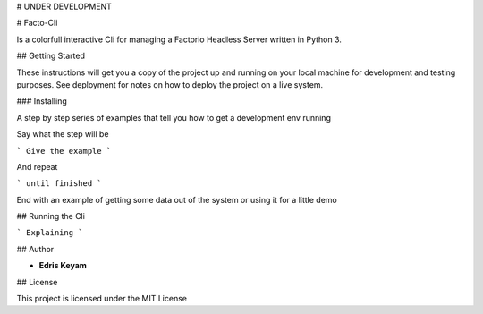 
# UNDER DEVELOPMENT

# Facto-Cli

Is a colorfull interactive Cli for managing a Factorio Headless Server written in Python 3.

## Getting Started

These instructions will get you a copy of the project up and running on your local machine for development and testing purposes. See deployment for notes on how to deploy the project on a live system.


### Installing

A step by step series of examples that tell you how to get a development env running

Say what the step will be

```
Give the example
```

And repeat

```
until finished
```

End with an example of getting some data out of the system or using it for a little demo

## Running the Cli

```
Explaining
```



## Author

* **Edris Keyam**


## License

This project is licensed under the MIT License




